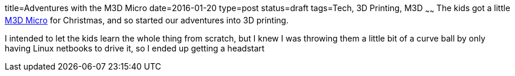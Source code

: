 title=Adventures with the M3D Micro
date=2016-01-20
type=post
status=draft
tags=Tech, 3D Printing, M3D
~~~~~~
The kids got a little
https://printm3d.com/themicro/[M3D Micro]
for Christmas,
and so started our adventures into 3D printing.

I intended to let the kids
learn the whole thing from scratch,
but I knew I was throwing them
a little bit of a curve ball
by only having Linux netbooks
to drive it,
so I ended up getting a headstart
